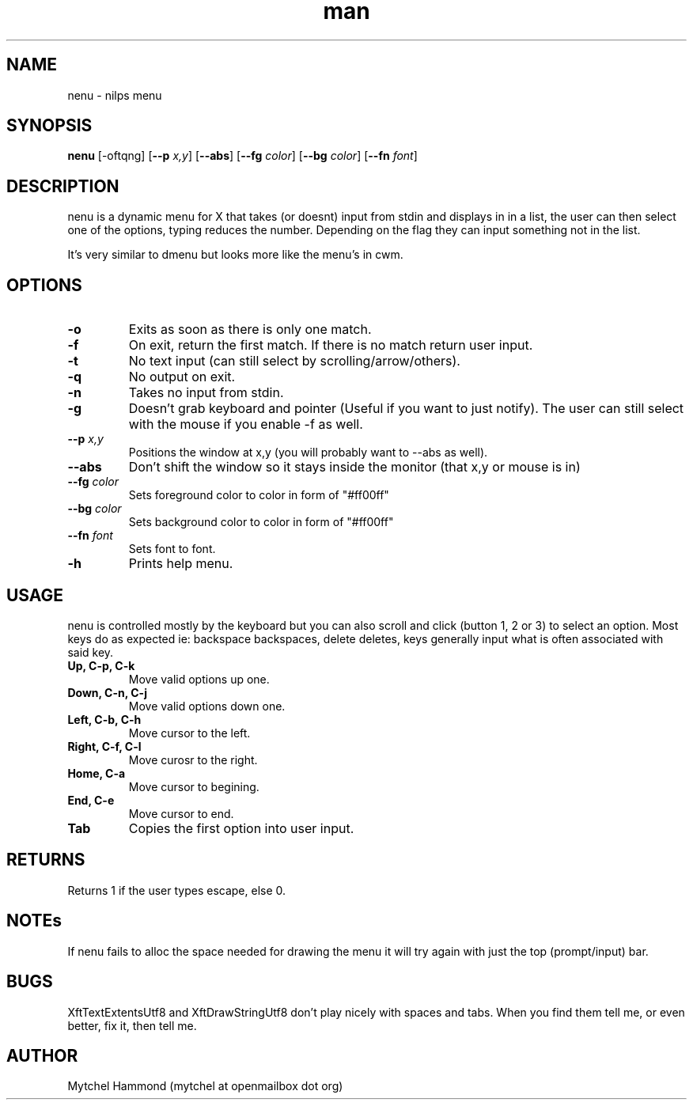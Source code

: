 .\" Manpage for nenu
.\" Contact mytchel at openmailbox dot org to correct erros or typos.
.TH man 1 "5 April 2015" "1.0" nenu man page"
.SH NAME
nenu - nilps menu
.SH SYNOPSIS
.B nenu
.RB [\-oftqng]
.RB [ \-\-p
.IR x,y ]
.RB [ \-\-abs ]
.RB [ \-\-fg
.IR color ]
.RB [ \-\-bg
.IR color ]
.RB [ \-\-fn
.IR font ]
.SH DESCRIPTION
nenu is a dynamic menu for X that takes (or doesnt) input from stdin and displays in in a list, the user can then select one of the options, typing reduces the number. Depending on the flag they can input something not in the list.

It's very similar to dmenu but looks more like the menu's in cwm.

.SH OPTIONS
.TP
.B \-o
Exits as soon as there is only one match.
.TP
.B \-f
On exit, return the first match. If there is no match return user input.
.TP
.B \-t
No text input (can still select by scrolling/arrow/others).
.TP
.B \-q
No output on exit.
.TP
.B \-n
Takes no input from stdin.
.TP
.B \-g
Doesn't grab keyboard and pointer (Useful if you want to just notify).
The user can still select with the mouse if you enable -f as well.
.TP
.BI \-\-p " x,y"
Positions the window at x,y (you will probably want to --abs as well).
.TP
.B \-\-abs
Don't shift the window so it stays inside the monitor (that x,y or mouse is in)
.TP
.BI \-\-fg " color"
Sets foreground color to color in form of "#ff00ff"
.TP
.BI \-\-bg " color"
Sets background color to color in form of "#ff00ff"
.TP
.BI \-\-fn " font"
Sets font to font.
.TP
.B \-h
Prints help menu.
.SH USAGE
nenu is controlled mostly by the keyboard but you can also scroll and click (button 1, 2 or 3) to select an option.
Most keys do as expected ie: backspace backspaces, delete deletes, keys generally input what is often associated with said key.
.TP
.B Up, C-p, C-k
Move valid options up one.
.TP
.B Down, C-n, C-j
Move valid options down one.
.TP
.B Left, C-b, C-h
Move cursor to the left.
.TP
.B Right, C-f, C-l
Move curosr to the right.
.TP
.B Home, C-a
Move cursor to begining.
.TP
.B End, C-e
Move cursor to end.
.TP
.B Tab
Copies the first option into user input.
.SH RETURNS
Returns 1 if the user types escape, else 0.
.SH NOTEs
If nenu fails to alloc the space needed for drawing the menu it will try again with just the top (prompt/input) bar.
.SH BUGS
XftTextExtentsUtf8 and XftDrawStringUtf8 don't play nicely with spaces and tabs.
When you find them tell me, or even better, fix it, then tell me.
.SH AUTHOR
Mytchel Hammond (mytchel at openmailbox dot org)
